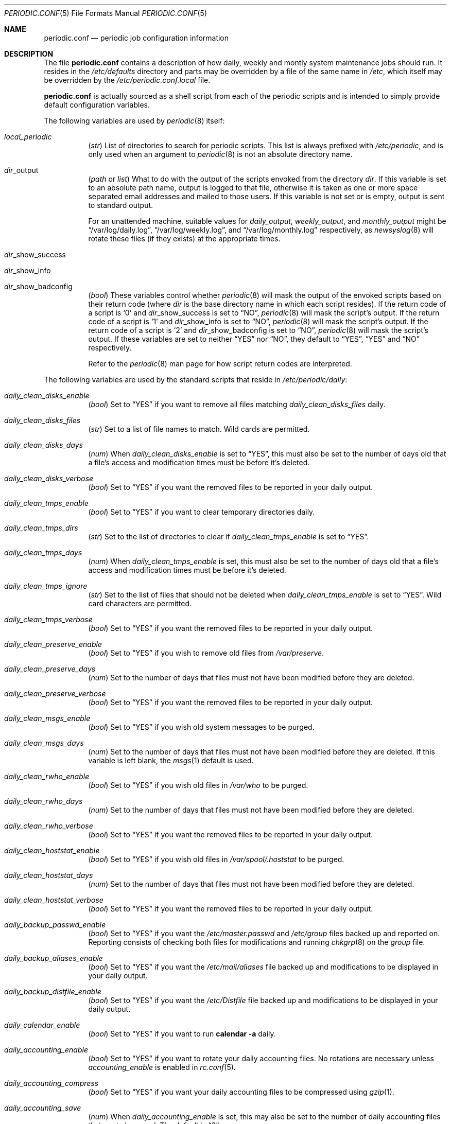 .\"-
.\" Copyright (c) 2000 Brian Somers <brian@Awfulhak.org>
.\" All rights reserved.
.\"
.\" Redistribution and use in source and binary forms, with or without
.\" modification, are permitted provided that the following conditions
.\" are met:
.\" 1. Redistributions of source code must retain the above copyright
.\"    notice, this list of conditions and the following disclaimer.
.\" 2. Redistributions in binary form must reproduce the above copyright
.\"    notice, this list of conditions and the following disclaimer in the
.\"    documentation and/or other materials provided with the distribution.
.\"
.\" THIS SOFTWARE IS PROVIDED BY THE AUTHOR AND CONTRIBUTORS ``AS IS'' AND
.\" ANY EXPRESS OR IMPLIED WARRANTIES, INCLUDING, BUT NOT LIMITED TO, THE
.\" IMPLIED WARRANTIES OF MERCHANTABILITY AND FITNESS FOR A PARTICULAR PURPOSE
.\" ARE DISCLAIMED.  IN NO EVENT SHALL THE AUTHOR OR CONTRIBUTORS BE LIABLE
.\" FOR ANY DIRECT, INDIRECT, INCIDENTAL, SPECIAL, EXEMPLARY, OR CONSEQUENTIAL
.\" DAMAGES (INCLUDING, BUT NOT LIMITED TO, PROCUREMENT OF SUBSTITUTE GOODS
.\" OR SERVICES; LOSS OF USE, DATA, OR PROFITS; OR BUSINESS INTERRUPTION)
.\" HOWEVER CAUSED AND ON ANY THEORY OF LIABILITY, WHETHER IN CONTRACT, STRICT
.\" LIABILITY, OR TORT (INCLUDING NEGLIGENCE OR OTHERWISE) ARISING IN ANY WAY
.\" OUT OF THE USE OF THIS SOFTWARE, EVEN IF ADVISED OF THE POSSIBILITY OF
.\" SUCH DAMAGE.
.\"
.\" $FreeBSD$
.\"
.Dd June 22, 2000
.Dt PERIODIC.CONF 5
.Os
.Sh NAME
.Nm periodic.conf
.Nd periodic job configuration information
.Sh DESCRIPTION
The file
.Nm
contains a description of how daily, weekly and montly system maintenance
jobs should run.
It resides in the
.Pa /etc/defaults
directory and parts may be overridden by a file of the same name in
.Pa /etc ,
which itself may be overridden by the
.Pa /etc/periodic.conf.local
file.
.Pp
.Nm
is actually sourced as a shell script from each of the periodic scripts
and is intended to simply provide default configuration variables.
.Pp
The following variables are used by
.Xr periodic 8
itself:
.Bl -tag -offset 4n -width 2n
.It Va local_periodic
.Pq Vt str
List of directories to search for periodic scripts.
This list is always prefixed with
.Pa /etc/periodic ,
and is only used when an argument to
.Xr periodic 8
is not an absolute directory name.
.It Va dir Ns No _output
.Pq Vt path No or Vt list
What to do with the output of the scripts envoked from
the directory
.Ar dir .
If this variable is set to an absolute path name, output is logged to
that file, otherwise it is taken as one or more space separated email
addresses and mailed to those users.
If this variable is not set or is empty, output is sent to standard output.
.Pp
For an unattended machine, suitable values for
.Va daily_output ,
.Va weekly_output ,
and
.Va monthly_output
might be
.Dq /var/log/daily.log ,
.Dq /var/log/weekly.log ,
and
.Dq /var/log/monthly.log
respectively, as
.Xr newsyslog 8
will rotate these files (if they exists) at the appropriate times.
.It Va dir Ns No _show_success
.It Va dir Ns No _show_info
.It Va dir Ns No _show_badconfig
.Pq Vt bool
These variables control whether
.Xr periodic 8
will mask the output of the envoked scripts based on their return code
(where
.Ar dir
is the base directory name in which each script resides).
If the return code of a script is
.Sq 0
and
.Va dir Ns No _show_success
is set to
.Dq NO ,
.Xr periodic 8
will mask the script's output.
If the return code of a script is
.Sq 1
and
.Va dir Ns No _show_info
is set to
.Dq NO ,
.Xr periodic 8
will mask the script's output.
If the return code of a script is
.Sq 2
and
.Va dir Ns No _show_badconfig
is set to
.Dq NO ,
.Xr periodic 8
will mask the script's output.
If these variables are set to neither
.Dq YES
nor
.Dq NO ,
they default to
.Dq YES ,
.Dq YES
and
.Dq NO
respectively.
.Pp
Refer to the
.Xr periodic 8
man page for how script return codes are interpreted.
.El
.Pp
The following variables are used by the standard scripts that reside in
.Pa /etc/periodic/daily :
.Bl -tag -offset 4n -width 2n
.It Va daily_clean_disks_enable
.Pq Vt bool
Set to
.Dq YES
if you want to remove all files matching
.Va daily_clean_disks_files
daily.
.It Va daily_clean_disks_files
.Pq Vt str
Set to a list of file names to match.
Wild cards are permitted.
.It Va daily_clean_disks_days
.Pq Vt num
When
.Va daily_clean_disks_enable
is set to
.Dq YES ,
this must also be set to the number of days old that a file's access
and modification times must be before it's deleted.
.It Va daily_clean_disks_verbose
.Pq Vt bool
Set to
.Dq YES
if you want the removed files to be reported in your daily output.
.It Va daily_clean_tmps_enable
.Pq Vt bool
Set to
.Dq YES
if you want to clear temporary directories daily.
.It Va daily_clean_tmps_dirs
.Pq Vt str
Set to the list of directories to clear if
.Va daily_clean_tmps_enable
is set to
.Dq YES .
.It Va daily_clean_tmps_days
.Pq Vt num
When
.Va daily_clean_tmps_enable
is set, this must also be set to the number of days old that a file's access
and modification times must be before it's deleted.
.It Va daily_clean_tmps_ignore
.Pq Vt str
Set to the list of files that should not be deleted when
.Va daily_clean_tmps_enable
is set to
.Dq YES .
Wild card characters are permitted.
.It Va daily_clean_tmps_verbose
.Pq Vt bool
Set to
.Dq YES
if you want the removed files to be reported in your daily output.
.It Va daily_clean_preserve_enable
.Pq Vt bool
Set to
.Dq YES
if you wish to remove old files from
.Pa /var/preserve .
.It Va daily_clean_preserve_days
.Pq Vt num
Set to the number of days that files must not have been modified before
they are deleted.
.It Va daily_clean_preserve_verbose
.Pq Vt bool
Set to
.Dq YES
if you want the removed files to be reported in your daily output.
.It Va daily_clean_msgs_enable
.Pq Vt bool
Set to
.Dq YES
if you wish old system messages to be purged.
.It Va daily_clean_msgs_days
.Pq Vt num
Set to the number of days that files must not have been modified before
they are deleted.
If this variable is left blank, the
.Xr msgs 1
default is used.
.It Va daily_clean_rwho_enable
.Pq Vt bool
Set to
.Dq YES
if you wish old files in
.Pa /var/who
to be purged.
.It Va daily_clean_rwho_days
.Pq Vt num
Set to the number of days that files must not have been modified before
they are deleted.
.It Va daily_clean_rwho_verbose
.Pq Vt bool
Set to
.Dq YES
if you want the removed files to be reported in your daily output.
.It Va daily_clean_hoststat_enable
.Pq Vt bool
Set to
.Dq YES
if you wish old files in
.Pa /var/spool/.hoststat
to be purged.
.It Va daily_clean_hoststat_days
.Pq Vt num
Set to the number of days that files must not have been modified before
they are deleted.
.It Va daily_clean_hoststat_verbose
.Pq Vt bool
Set to
.Dq YES
if you want the removed files to be reported in your daily output.
.It Va daily_backup_passwd_enable
.Pq Vt bool
Set to
.Dq YES
if you want the
.Pa /etc/master.passwd
and
.Pa /etc/group
files backed up and reported on.
Reporting consists of checking both files for modifications and running
.Xr chkgrp 8
on the
.Pa group
file.
.It Va daily_backup_aliases_enable
.Pq Vt bool
Set to
.Dq YES
if you want the
.Pa /etc/mail/aliases
file backed up and modifications to be displayed in your daily output.
.It Va daily_backup_distfile_enable
.Pq Vt bool
Set to
.Dq YES
if you want the
.Pa /etc/Distfile
file backed up and modifications to be displayed in your daily output.
.It Va daily_calendar_enable
.Pq Vt bool
Set to
.Dq YES
if you want to run
.Ic calendar -a
daily.
.It Va daily_accounting_enable
.Pq Vt bool
Set to
.Dq YES
if you want to rotate your daily accounting files.
No rotations are necessary unless
.Va accounting_enable
is enabled in
.Xr rc.conf 5 .
.It Va daily_accounting_compress
.Pq Vt bool
Set to
.Dq YES
if you want your daily accounting files to be compressed using
.Xr gzip 1 .
.It Va daily_accounting_save
.Pq Vt num
When
.Va daily_accounting_enable
is set, this may also be set to the number of daily accounting files that are
to be saved.
The default is
.Dq 3 .
.It Va daily_accounting_flags
.Pq Vt str
Set to the arguments to pass to the
.Xr sa 8
utility (in addition to
.Fl s )
when
.Va daily_accounting_enable
is set to
.Dq YES .
The default is
.Fl q .
.It Va daily_distfile_enable
.Pq Vt bool
Set to
.Dq YES
if you want to run
.Xr rdist 1
daily.
The
.Pa /etc/Distfile
file must also exist.
.It Va daily_news_expire_enable
.Pq Vt bool
Set to
.Dq YES
if you want to run
.Pa /etc/news.expire .
.It Pa daily_uuclean_enable
.Pq Vt bool
Set to
.Dq YES
if you want to run
.Pa /etc/uuclean.daily .
.It Va daily_status_disks_enable
.Pq Vt bool
Set to
.Dq YES
if you want to run
.Xr df 1
(with the arguments supplied in
.Va daily_status_disks_df_flags )
and
.Ic dump -W .
.It Va daily_status_disks_df_flags
.Pq Vt str
Set to the arguments for the
.Xr df 1
utility when
.Va daily_status_disks_enable
is set to
.Dq YES .
.It Va daily_status_uucp_enable
.Pq Vt bool
Set to
.Dq YES
if you want to run
.Ic uustat -a .
.It Va daily_status_network_enable
.Pq Vt bool
Set to
.Dq YES
if you want to run
.Ic netstat -i .
.It Va daily_status_network_usedns
.Pq Vt bool
Set to
.Dq YES
if you want to run
.Xr netstat 1
without the
.Fl n
option (to do DNS lookups).
.It Va daily_status_rwho_enable
.Pq Vt bool
Set to
.Dq YES
if you want to run
.Xr uptime 1
(or
.Xr ruptime 1
if
.Va rwhod_enable
is set to
.Dq YES
in
.Pa /etc/rc.conf ) .
.It Va daily_status_mailq_enable
.Pq Vt bool
Set to
.Dq YES
if you want to run
.Xr mailq 1 .
.It Va daily_status_mailq_shorten
.Pq Vt bool
Set to
.Dq YES
if you want to shorten the
.Nm mailq
output when
.Va daily_status_mailq_enable
is set to
.Dq YES .
.It Va daily_status_security_enable
.Pq Vt bool
Set to
.Dq YES
if you want to run the security check.
The security check is another set of
.Xr periodic 8
scripts.
The system defaults are in
.Pa /etc/periodic/security .
Local scripts should be placed in
.Pa /usr/local/etc/periodic/security .
See the
.Xr periodic 8
manual page for more information.
.It Va daily_status_security_inline
.Pq Vt bool
Set to
.Dq YES
if you want the security check output inline.
The default is to either mail or log the output according to the value of
.Va daily_status_security_output .
.It Va daily_status_security_output
.Pq Vt str
Where to send the output of the security check if
.Va daily_status_security_inline
is set to
.Dq NO .
This variable behaves in the same way as the
.Va *_output
variables above, namely it can be set either to one or more email addresses
or to an absolute file name.
.It Va daily_status_security_chksetuid_enable
.Pq Vt bool
Set to
.Dq YES
to compare the modes and modification times of setuid executables with
the previous day's values.
.It Va daily_status_security_chkmounts_enable
.Pq Vt bool
Set to
.Dq YES
to check for changes mounted filesystems to the previous day's values.
.It Va daily_status_security_noamd
.Pq Vt bool
Set to
.Dq YES
if you want to ignore
.Xr amd 8
mounts when comparing against yesterdays filesystem mounts in the
.Va daily_status_security_chkmounts_enable
check.
.It Va daily_status_security_nomfs
.Pq Vt bool
Set to
.Dq YES
if you want to ignore
.Xr mfs 8
mounts when comparing against yesterdays filesystem mounts in the
.Va daily_status_security_chkmounts_enable
check.
.It Va daily_status_security_chkuid0_enable
.Pq Vt bool
Set to
.Dq YES
to check
.Pa /etc/master.passwd
for accounts with uid 0.
.It Va daily_status_security_passwdless_enable
.Pq Vt bool
Set to
.Dq YES
to check
.Pa /etc/master.passwd
for accounts with empty passwords.
.It Va daily_status_security_ipfwdenied_enable
.Pq Vt bool
Set to
.Dq YES
to show log entries for packets denied by
.Xr ipfw 8
since yesterday's check.
.It Va daily_status_security_ipfwlimit_enable
.Pq Vt bool
Set to
.Dq YES
to display
.Xr ipfw 8
rules that have reached their verbosity limit.
.It Va daily_status_security_ip6fwdenied_enable
.Pq Vt bool
Set to
.Dq YES
to show log entries for packets denied by
.Xr ip6fw 8
since yesterday's check.
.It Va daily_status_security_ip6fwlimit_enable
.Pq Vt bool
Set to
.Dq YES
to display
.Xr ip6fw 8
rules that have reached their verbosity limit.
.It Va daily_status_security_kernelmsg_enable
.Pq Vt bool
Set to
.Dq YES
to show new
.Xr dmesg 8
entries since yesterday's check.
.It Va daily_status_security_loginfail_enable
.Pq Vt bool
Set to
.Dq YES
to display failed logins from
.Pa /var/log/messages
in the previous day.
.It Va daily_status_security_tcpwrap_enable
.Pq Vt bool
Set to
.Dq YES
to display connections denied by tcpwrappers (see
.Xr hosts_access 5 )
from
.Pa /var/log/messages
during the previous day.
.It Va daily_status_mail_rejects_enable
.Pq Vt bool
Set to
.Dq YES
if you want to summarise mail rejections logged to
.Pa /var/log/maillog
for the previous day.
.It Va daily_status_mail_rejects_logs
.Pq Vt num
Set to the number of maillog files that should be checked
for yesterday's mail rejects.
.It Va daily_status_named_enable
.Pq Vt bool
Set to
.Dq YES
if you want to summarise denied zone transfers (AXFR and IXFR)
for the previious day.
.It Va daily_status_named_usedns
.Pq Vt bool
Set to
.Dq YES
if you want to enable reverse DNS lookups.
.It Va daily_queuerun_enable
.Pq Vt bool
Set to
.Dq YES
if you want to manually run the mail queue at least once a day.
.It Va daily_local
.Pq Vt str
Set to a list of extra scripts that should be run after all other
daily scripts.
All scripts must be absolute path names.
.El
.Pp
The following variables are used by the standard scripts that reside in
.Pa /etc/periodic/weekly :
.Bl -tag -offset 4n -width 2n
.It Va weekly_clean_kvmdb_enable
.Pq Vt bool
Set to
.Dq YES
if you want to purge old
.Pa /var/db/kvm_*.db
files.
The kvm file for the current kernel will not be purged.
.It Va weekly_clean_kvmdb_days
.Pq Vt num
Set to the number of days that the file must not have been accessed
before being deleted.
.It Va weekly_clean_kvmdb_verbose
.Pq Vt bool
Set to
.Dq YES
if you want the removed files to be reported in your weekly output.
.It Va weekly_uucp_enable
.Pq Vt bool
Set to
.Dq YES
if you want to run
.Pa /usr/libexec/uucp/clean.weekly .
.It Va weekly_locate_enable
.Pq Vt bool
Set to
.Dq YES
if you want to run
.Pa /usr/libexec/locate.updatedb .
This script is run using
.Ic nice -5
as user
.An nobody ,
and generates the table used by the
.Xr locate 1
command.
.It Va weekly_whatis_enable
.Pq Vt bool
Set to
.Dq YES
if you want to run
.Pa /usr/libexec/makewhatis.local .
This script regenerates the database used by the
.Xr apropos 1
command.
.It Va weekly_catman_enable
.Pq Vt bool
Set to
.Dq YES
if you want to run
.Pa /usr/libexec/catman.local .
This script processes all out of date man pages, speeding up the
.Xr man 1
command at the expense of disk space.
.It Va weekly_noid_enable
.Pq Vt bool
Set to
.Dq YES
if you want to locate orphaned files on the system.
An orphaned file is one with an invalid owner or group.
.It Va weekly_noid_dirs
.Pq Vt str
A list of directories under which orphaned files are searched for.
This would usually be set to
.Pa / .
.It Va weekly_status_pkg_enable
.Pq Vt bool
Set to
.Dq YES
if you want to use
.Xr pkg_version 1
to list installed packages which are out of date.
.It Va weekly_local
.Pq Vt str
Set to a list of extra scripts that should be run after all other
weekly scripts.
All scripts must be absolute path names.
.El
.Pp
The following variables are used by the standard scripts that reside in
.Pa /etc/periodic/monthly :
.Bl -tag -offset 4n -width 2n
.It Va monthly_accounting_enable
.Pq Vt bool
Set to
.Dq YES
if you want to do login accounting using the
.Xr ac 8
command.
.It Va monthly_local
.Pq Vt str
Set to a list of extra scripts that should be run after all other
monthly scripts.
All scripts must be absolute path names.
.El
.Sh FILES
.Bl -tag -width /etc/defaults/periodic.conf
.It Pa /etc/defaults/periodic.conf
The default configuration file.
This file contains all default variables and values.
.It Pa /etc/periodic.conf
The usual system specific variable override file.
.It Pa /etc/periodic.conf.local
An additional override file, useful when
.Pa /etc/periodic.conf
is shared or distributed.
.El
.Sh SEE ALSO
.Xr apropos 1 ,
.Xr calendar 1 ,
.Xr df 1 ,
.Xr gzip 1 ,
.Xr locate 1 ,
.Xr man 1 ,
.Xr msgs 1 ,
.Xr netstat 1 ,
.Xr nice 1 ,
.Xr pkg_version 1 ,
.Xr rdist 1 ,
.Xr rc.conf 5 ,
.Xr ac 8 ,
.Xr amd 8 ,
.Xr chkgrp 8 ,
.Xr dump 8 ,
.Xr mfs 8 ,
.Xr newsyslog 8 ,
.Xr periodic 8
.Sh HISTORY
The
.Nm
file appeared in
.Fx 4.1 .
.Sh AUTHORS
.An Brian Somers Aq brian@Awfulhak.org .
